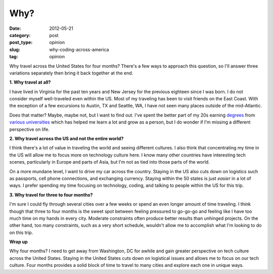 Why?
====

:date: 2012-05-21
:category: post
:post_type: opinion
:slug: why-coding-across-america
:tag: opinion


Why travel across the United States for four months? There's a few ways to
approach this question, so I'll answer three variations separately then 
bring it back together at the end.

**1. Why travel at all?**

I have lived in Virginia for the past ten years and New Jersey for the 
previous eighteen since I was born. I do not consider myself 
well-traveled even within the US. Most of my traveling has been to 
visit friends on the East Coast. With the exception of a few excursions 
to Austin, TX and Seattle, WA, I have not seen many places outside of 
the mid-Atlantic.

Does that matter? Maybe, maybe not, but I want to find out. I've spent the
better part of my 20s earning `degrees <http://www.jmu.edu/>`_ from
`various <http://www.vt.edu/>`_ `universities <http://www.virginia.edu/>`_ 
which has helped me learn a lot and grow as a person, but I do wonder if 
I'm missing a different perspective on life.

**2. Why travel across the US and not the entire world?**

I think there's a lot of value in traveling the world and seeing different
cultures. I also think that concentrating my time in the US will allow me
to focus more on technology culture here. I know many other countries have
interesting tech scenes, particularly in Europe and parts of Asia, but
I'm not as tied into those parts of the world.

On a more mundane level, I want to drive my car across the country. Staying
in the US also cuts down on logistics such as passports, cell phone 
connections, and exchanging currency. Staying within the 50 states is just
*easier* in a lot of ways. I prefer spending my time focusing on technology,
coding, and talking to people within the US for this trip.

**3. Why travel for three to four months?**

I'm sure I could fly through several cities over a few weeks or spend an even
longer amount of time traveling. I think though that three to four months
is the sweet spot between feeling pressured to go-go-go and feeling like I
have too much time on my hands in every city. Moderate constraints often 
produce better results than unhinged projects. On the other hand, too many
constraints, such as a very short schedule, wouldn't allow me to accomplish
what I'm looking to do on this trip.

**Wrap up**

Why four months? I need to get away from Washington, DC for awhile and gain 
greater perspective on tech culture across the United States. Staying in 
the United States cuts down on logistical issues and allows me to focus 
on our tech culture. Four months provides a solid block of time to travel 
to many cities and explore each one in unique ways.


